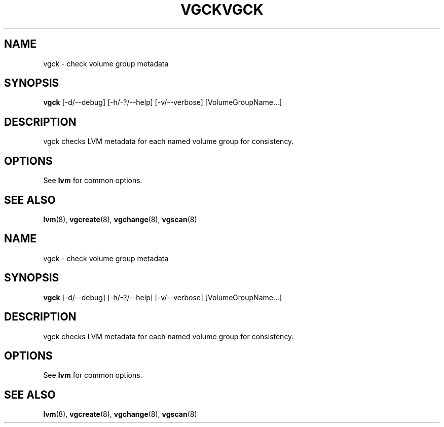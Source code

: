 .\"	$NetBSD: vgck.8,v 1.2 2008/12/19 15:24:10 haad Exp $
.\"
.TH VGCK 8 "LVM TOOLS 2.2.02.43-cvs (12-08-08)" "Sistina Software UK" \" -*- nroff -*-
.SH NAME
vgck \- check volume group metadata
.SH SYNOPSIS
.B vgck
[\-d/\-\-debug] [\-h/\-?/\-\-help] [\-v/\-\-verbose] [VolumeGroupName...]
.SH DESCRIPTION
vgck checks LVM metadata for each named volume group for consistency.
.SH OPTIONS
See \fBlvm\fP for common options.
.SH SEE ALSO
.BR lvm (8),
.BR vgcreate (8),
.BR vgchange (8),
.BR vgscan (8)
.\"	$NetBSD: vgck.8,v 1.2 2008/12/19 15:24:10 haad Exp $
.\"
.TH VGCK 8 "LVM TOOLS 2.2.02.43-cvs (12-08-08)" "Sistina Software UK" \" -*- nroff -*-
.SH NAME
vgck \- check volume group metadata
.SH SYNOPSIS
.B vgck
[\-d/\-\-debug] [\-h/\-?/\-\-help] [\-v/\-\-verbose] [VolumeGroupName...]
.SH DESCRIPTION
vgck checks LVM metadata for each named volume group for consistency.
.SH OPTIONS
See \fBlvm\fP for common options.
.SH SEE ALSO
.BR lvm (8),
.BR vgcreate (8),
.BR vgchange (8),
.BR vgscan (8)
